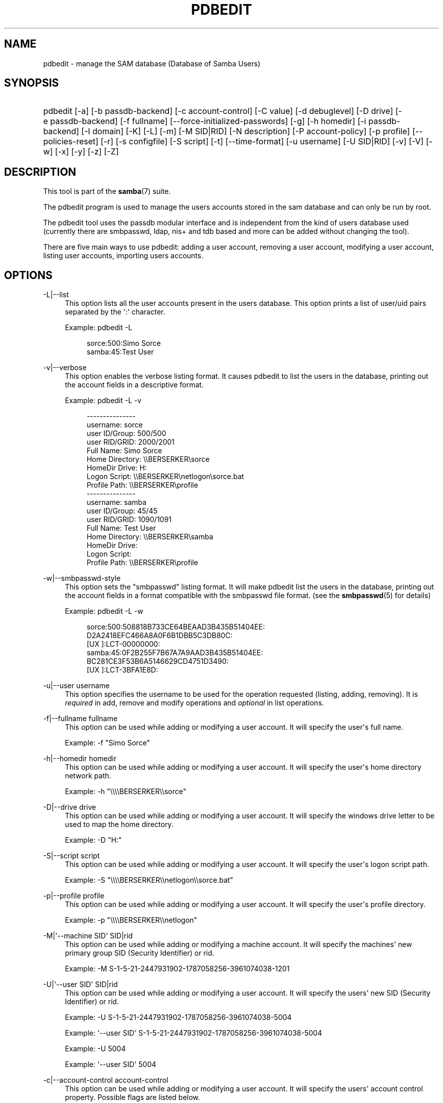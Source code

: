 '\" t
.\"     Title: pdbedit
.\"    Author: [see the "AUTHOR" section]
.\" Generator: DocBook XSL Stylesheets v1.78.1 <http://docbook.sf.net/>
.\"      Date: 01/12/2015
.\"    Manual: System Administration tools
.\"    Source: Samba 4.0
.\"  Language: English
.\"
.TH "PDBEDIT" "8" "01/12/2015" "Samba 4\&.0" "System Administration tools"
.\" -----------------------------------------------------------------
.\" * Define some portability stuff
.\" -----------------------------------------------------------------
.\" ~~~~~~~~~~~~~~~~~~~~~~~~~~~~~~~~~~~~~~~~~~~~~~~~~~~~~~~~~~~~~~~~~
.\" http://bugs.debian.org/507673
.\" http://lists.gnu.org/archive/html/groff/2009-02/msg00013.html
.\" ~~~~~~~~~~~~~~~~~~~~~~~~~~~~~~~~~~~~~~~~~~~~~~~~~~~~~~~~~~~~~~~~~
.ie \n(.g .ds Aq \(aq
.el       .ds Aq '
.\" -----------------------------------------------------------------
.\" * set default formatting
.\" -----------------------------------------------------------------
.\" disable hyphenation
.nh
.\" disable justification (adjust text to left margin only)
.ad l
.\" -----------------------------------------------------------------
.\" * MAIN CONTENT STARTS HERE *
.\" -----------------------------------------------------------------
.SH "NAME"
pdbedit \- manage the SAM database (Database of Samba Users)
.SH "SYNOPSIS"
.HP \w'\ 'u
pdbedit [\-a] [\-b\ passdb\-backend] [\-c\ account\-control] [\-C\ value] [\-d\ debuglevel] [\-D\ drive] [\-e\ passdb\-backend] [\-f\ fullname] [\-\-force\-initialized\-passwords] [\-g] [\-h\ homedir] [\-i\ passdb\-backend] [\-I\ domain] [\-K] [\-L] [\-m] [\-M\ SID|RID] [\-N\ description] [\-P\ account\-policy] [\-p\ profile] [\-\-policies\-reset] [\-r] [\-s\ configfile] [\-S\ script] [\-t] [\-\-time\-format] [\-u\ username] [\-U\ SID|RID] [\-v] [\-V] [\-w] [\-x] [\-y] [\-z] [\-Z]
.SH "DESCRIPTION"
.PP
This tool is part of the
\fBsamba\fR(7)
suite\&.
.PP
The pdbedit program is used to manage the users accounts stored in the sam database and can only be run by root\&.
.PP
The pdbedit tool uses the passdb modular interface and is independent from the kind of users database used (currently there are smbpasswd, ldap, nis+ and tdb based and more can be added without changing the tool)\&.
.PP
There are five main ways to use pdbedit: adding a user account, removing a user account, modifying a user account, listing user accounts, importing users accounts\&.
.SH "OPTIONS"
.PP
\-L|\-\-list
.RS 4
This option lists all the user accounts present in the users database\&. This option prints a list of user/uid pairs separated by the \*(Aq:\*(Aq character\&.
.sp
Example:
pdbedit \-L
.sp
.if n \{\
.RS 4
.\}
.nf
sorce:500:Simo Sorce
samba:45:Test User
.fi
.if n \{\
.RE
.\}
.RE
.PP
\-v|\-\-verbose
.RS 4
This option enables the verbose listing format\&. It causes pdbedit to list the users in the database, printing out the account fields in a descriptive format\&.
.sp
Example:
pdbedit \-L \-v
.sp
.if n \{\
.RS 4
.\}
.nf
\-\-\-\-\-\-\-\-\-\-\-\-\-\-\-
username:       sorce
user ID/Group:  500/500
user RID/GRID:  2000/2001
Full Name:      Simo Sorce
Home Directory: \e\eBERSERKER\esorce
HomeDir Drive:  H:
Logon Script:   \e\eBERSERKER\enetlogon\esorce\&.bat
Profile Path:   \e\eBERSERKER\eprofile
\-\-\-\-\-\-\-\-\-\-\-\-\-\-\-
username:       samba
user ID/Group:  45/45
user RID/GRID:  1090/1091
Full Name:      Test User
Home Directory: \e\eBERSERKER\esamba
HomeDir Drive:  
Logon Script:   
Profile Path:   \e\eBERSERKER\eprofile
.fi
.if n \{\
.RE
.\}
.RE
.PP
\-w|\-\-smbpasswd\-style
.RS 4
This option sets the "smbpasswd" listing format\&. It will make pdbedit list the users in the database, printing out the account fields in a format compatible with the
smbpasswd
file format\&. (see the
\fBsmbpasswd\fR(5)
for details)
.sp
Example:
pdbedit \-L \-w
.sp
.if n \{\
.RS 4
.\}
.nf
sorce:500:508818B733CE64BEAAD3B435B51404EE:
          D2A2418EFC466A8A0F6B1DBB5C3DB80C:
          [UX         ]:LCT\-00000000:
samba:45:0F2B255F7B67A7A9AAD3B435B51404EE:
          BC281CE3F53B6A5146629CD4751D3490:
          [UX         ]:LCT\-3BFA1E8D:
.fi
.if n \{\
.RE
.\}
.RE
.PP
\-u|\-\-user username
.RS 4
This option specifies the username to be used for the operation requested (listing, adding, removing)\&. It is
\fIrequired\fR
in add, remove and modify operations and
\fIoptional\fR
in list operations\&.
.RE
.PP
\-f|\-\-fullname fullname
.RS 4
This option can be used while adding or modifying a user account\&. It will specify the user\*(Aqs full name\&.
.sp
Example:
\-f "Simo Sorce"
.RE
.PP
\-h|\-\-homedir homedir
.RS 4
This option can be used while adding or modifying a user account\&. It will specify the user\*(Aqs home directory network path\&.
.sp
Example:
\-h "\e\e\e\eBERSERKER\e\esorce"
.RE
.PP
\-D|\-\-drive drive
.RS 4
This option can be used while adding or modifying a user account\&. It will specify the windows drive letter to be used to map the home directory\&.
.sp
Example:
\-D "H:"
.RE
.PP
\-S|\-\-script script
.RS 4
This option can be used while adding or modifying a user account\&. It will specify the user\*(Aqs logon script path\&.
.sp
Example:
\-S "\e\e\e\eBERSERKER\e\enetlogon\e\esorce\&.bat"
.RE
.PP
\-p|\-\-profile profile
.RS 4
This option can be used while adding or modifying a user account\&. It will specify the user\*(Aqs profile directory\&.
.sp
Example:
\-p "\e\e\e\eBERSERKER\e\enetlogon"
.RE
.PP
\-M|\*(Aq\-\-machine SID\*(Aq SID|rid
.RS 4
This option can be used while adding or modifying a machine account\&. It will specify the machines\*(Aq new primary group SID (Security Identifier) or rid\&.
.sp
Example:
\-M S\-1\-5\-21\-2447931902\-1787058256\-3961074038\-1201
.RE
.PP
\-U|\*(Aq\-\-user SID\*(Aq SID|rid
.RS 4
This option can be used while adding or modifying a user account\&. It will specify the users\*(Aq new SID (Security Identifier) or rid\&.
.sp
Example:
\-U S\-1\-5\-21\-2447931902\-1787058256\-3961074038\-5004
.sp
Example:
\*(Aq\-\-user SID\*(Aq S\-1\-5\-21\-2447931902\-1787058256\-3961074038\-5004
.sp
Example:
\-U 5004
.sp
Example:
\*(Aq\-\-user SID\*(Aq 5004
.RE
.PP
\-c|\-\-account\-control account\-control
.RS 4
This option can be used while adding or modifying a user account\&. It will specify the users\*(Aq account control property\&. Possible flags are listed below\&.
.sp
.RS 4
.ie n \{\
\h'-04'\(bu\h'+03'\c
.\}
.el \{\
.sp -1
.IP \(bu 2.3
.\}
N: No password required
.RE
.sp
.RS 4
.ie n \{\
\h'-04'\(bu\h'+03'\c
.\}
.el \{\
.sp -1
.IP \(bu 2.3
.\}
D: Account disabled
.RE
.sp
.RS 4
.ie n \{\
\h'-04'\(bu\h'+03'\c
.\}
.el \{\
.sp -1
.IP \(bu 2.3
.\}
H: Home directory required
.RE
.sp
.RS 4
.ie n \{\
\h'-04'\(bu\h'+03'\c
.\}
.el \{\
.sp -1
.IP \(bu 2.3
.\}
T: Temporary duplicate of other account
.RE
.sp
.RS 4
.ie n \{\
\h'-04'\(bu\h'+03'\c
.\}
.el \{\
.sp -1
.IP \(bu 2.3
.\}
U: Regular user account
.RE
.sp
.RS 4
.ie n \{\
\h'-04'\(bu\h'+03'\c
.\}
.el \{\
.sp -1
.IP \(bu 2.3
.\}
M: MNS logon user account
.RE
.sp
.RS 4
.ie n \{\
\h'-04'\(bu\h'+03'\c
.\}
.el \{\
.sp -1
.IP \(bu 2.3
.\}
W: Workstation Trust Account
.RE
.sp
.RS 4
.ie n \{\
\h'-04'\(bu\h'+03'\c
.\}
.el \{\
.sp -1
.IP \(bu 2.3
.\}
S: Server Trust Account
.RE
.sp
.RS 4
.ie n \{\
\h'-04'\(bu\h'+03'\c
.\}
.el \{\
.sp -1
.IP \(bu 2.3
.\}
L: Automatic Locking
.RE
.sp
.RS 4
.ie n \{\
\h'-04'\(bu\h'+03'\c
.\}
.el \{\
.sp -1
.IP \(bu 2.3
.\}
X: Password does not expire
.RE
.sp
.RS 4
.ie n \{\
\h'-04'\(bu\h'+03'\c
.\}
.el \{\
.sp -1
.IP \(bu 2.3
.\}
I: Domain Trust Account
.RE
.sp
.RE
.sp
Example:
\-c "[X ]"
.RE
.PP
\-K|\-\-kickoff\-time
.RS 4
This option is used to modify the kickoff time for a certain user\&. Use "never" as argument to set the kickoff time to unlimited\&.
.sp
Example:
pdbedit \-K never user
.RE
.PP
\-a|\-\-create
.RS 4
This option is used to add a user into the database\&. This command needs a user name specified with the \-u switch\&. When adding a new user, pdbedit will also ask for the password to be used\&.
.sp
Example:
pdbedit \-a \-u sorce
.sp
.if n \{\
.RS 4
.\}
.nf
new password:
retype new password
.fi
.if n \{\
.RE
.\}
.sp
.if n \{\
.sp
.\}
.RS 4
.it 1 an-trap
.nr an-no-space-flag 1
.nr an-break-flag 1
.br
.ps +1
\fBNote\fR
.ps -1
.br
pdbedit does not call the unix password synchronization script if
\m[blue]\fBunix password sync\fR\m[]
has been set\&. It only updates the data in the Samba user database\&.
.sp
If you wish to add a user and synchronise the password that immediately, use
smbpasswd\*(Aqs
\fB\-a\fR
option\&.
.sp .5v
.RE
.RE
.PP
\-t|\-\-password\-from\-stdin
.RS 4
This option causes pdbedit to read the password from standard input, rather than from /dev/tty (like the
passwd(1)
program does)\&. The password has to be submitted twice and terminated by a newline each\&.
.RE
.PP
\-r|\-\-modify
.RS 4
This option is used to modify an existing user in the database\&. This command needs a user name specified with the \-u switch\&. Other options can be specified to modify the properties of the specified user\&. This flag is kept for backwards compatibility, but it is no longer necessary to specify it\&.
.RE
.PP
\-m|\-\-machine
.RS 4
This option may only be used in conjunction with the
\fI\-a\fR
option\&. It will make pdbedit to add a machine trust account instead of a user account (\-u username will provide the machine name)\&.
.sp
Example:
pdbedit \-a \-m \-u w2k\-wks
.RE
.PP
\-x|\-\-delete
.RS 4
This option causes pdbedit to delete an account from the database\&. It needs a username specified with the \-u switch\&.
.sp
Example:
pdbedit \-x \-u bob
.RE
.PP
\-i|\-\-import passdb\-backend
.RS 4
Use a different passdb backend to retrieve users than the one specified in smb\&.conf\&. Can be used to import data into your local user database\&.
.sp
This option will ease migration from one passdb backend to another\&.
.sp
Example:
pdbedit \-i smbpasswd:/etc/smbpasswd\&.old
.RE
.PP
\-e|\-\-export passdb\-backend
.RS 4
Exports all currently available users to the specified password database backend\&.
.sp
This option will ease migration from one passdb backend to another and will ease backing up\&.
.sp
Example:
pdbedit \-e smbpasswd:/root/samba\-users\&.backup
.RE
.PP
\-g|\-\-group
.RS 4
If you specify
\fI\-g\fR, then
\fI\-i in\-backend \-e out\-backend\fR
applies to the group mapping instead of the user database\&.
.sp
This option will ease migration from one passdb backend to another and will ease backing up\&.
.RE
.PP
\-b|\-\-backend passdb\-backend
.RS 4
Use a different default passdb backend\&.
.sp
Example:
pdbedit \-b xml:/root/pdb\-backup\&.xml \-l
.RE
.PP
\-P|\-\-account\-policy account\-policy
.RS 4
Display an account policy
.sp
Valid policies are: minimum password age, reset count minutes, disconnect time, user must logon to change password, password history, lockout duration, min password length, maximum password age and bad lockout attempt\&.
.sp
Example:
pdbedit \-P "bad lockout attempt"
.sp
.if n \{\
.RS 4
.\}
.nf
account policy value for bad lockout attempt is 0
.fi
.if n \{\
.RE
.\}
.RE
.PP
\-C|\-\-value account\-policy\-value
.RS 4
Sets an account policy to a specified value\&. This option may only be used in conjunction with the
\fI\-P\fR
option\&.
.sp
Example:
pdbedit \-P "bad lockout attempt" \-C 3
.sp
.if n \{\
.RS 4
.\}
.nf
account policy value for bad lockout attempt was 0
account policy value for bad lockout attempt is now 3
.fi
.if n \{\
.RE
.\}
.RE
.PP
\-y|\-\-policies
.RS 4
If you specify
\fI\-y\fR, then
\fI\-i in\-backend \-e out\-backend\fR
applies to the account policies instead of the user database\&.
.sp
This option will allow to migrate account policies from their default tdb\-store into a passdb backend, e\&.g\&. an LDAP directory server\&.
.sp
Example:
pdbedit \-y \-i tdbsam: \-e ldapsam:ldap://my\&.ldap\&.host
.RE
.PP
\-\-force\-initialized\-passwords
.RS 4
This option forces all users to change their password upon next login\&.
.RE
.PP
\-N|\-\-account\-desc description
.RS 4
This option can be used while adding or modifying a user account\&. It will specify the user\*(Aqs description field\&.
.sp
Example:
\-N "test description"
.RE
.PP
\-Z|\-\-logon\-hours\-reset
.RS 4
This option can be used while adding or modifying a user account\&. It will reset the user\*(Aqs allowed logon hours\&. A user may login at any time afterwards\&.
.sp
Example:
\-Z
.RE
.PP
\-z|\-\-bad\-password\-count\-reset
.RS 4
This option can be used while adding or modifying a user account\&. It will reset the stored bad login counter from a specified user\&.
.sp
Example:
\-z
.RE
.PP
\-\-policies\-reset
.RS 4
This option can be used to reset the general password policies stored for a domain to their default values\&.
.sp
Example:
\-\-policies\-reset
.RE
.PP
\-I|\-\-domain
.RS 4
This option can be used while adding or modifying a user account\&. It will specify the user\*(Aqs domain field\&.
.sp
Example:
\-I "MYDOMAIN"
.RE
.PP
\-\-time\-format
.RS 4
This option is currently not being used\&.
.RE
.PP
\-?|\-\-help
.RS 4
Print a summary of command line options\&.
.RE
.PP
\-\-usage
.RS 4
Display brief usage message\&.
.RE
.PP
\-d|\-\-debuglevel=level
.RS 4
\fIlevel\fR
is an integer from 0 to 10\&. The default value if this parameter is not specified is 0\&.
.sp
The higher this value, the more detail will be logged to the log files about the activities of the server\&. At level 0, only critical errors and serious warnings will be logged\&. Level 1 is a reasonable level for day\-to\-day running \- it generates a small amount of information about operations carried out\&.
.sp
Levels above 1 will generate considerable amounts of log data, and should only be used when investigating a problem\&. Levels above 3 are designed for use only by developers and generate HUGE amounts of log data, most of which is extremely cryptic\&.
.sp
Note that specifying this parameter here will override the
\m[blue]\fBlog level\fR\m[]
parameter in the
smb\&.conf
file\&.
.RE
.PP
\-V|\-\-version
.RS 4
Prints the program version number\&.
.RE
.PP
\-s|\-\-configfile=<configuration file>
.RS 4
The file specified contains the configuration details required by the server\&. The information in this file includes server\-specific information such as what printcap file to use, as well as descriptions of all the services that the server is to provide\&. See
smb\&.conf
for more information\&. The default configuration file name is determined at compile time\&.
.RE
.PP
\-l|\-\-log\-basename=logdirectory
.RS 4
Base directory name for log/debug files\&. The extension
\fB"\&.progname"\fR
will be appended (e\&.g\&. log\&.smbclient, log\&.smbd, etc\&.\&.\&.)\&. The log file is never removed by the client\&.
.RE
.PP
\-\-option=<name>=<value>
.RS 4
Set the
\fBsmb.conf\fR(5)
option "<name>" to value "<value>" from the command line\&. This overrides compiled\-in defaults and options read from the configuration file\&.
.RE
.SH "NOTES"
.PP
This command may be used only by root\&.
.SH "VERSION"
.PP
This man page is correct for version 3 of the Samba suite\&.
.SH "SEE ALSO"
.PP
\fBsmbpasswd\fR(5),
\fBsamba\fR(7)
.SH "AUTHOR"
.PP
The original Samba software and related utilities were created by Andrew Tridgell\&. Samba is now developed by the Samba Team as an Open Source project similar to the way the Linux kernel is developed\&.
.PP
The pdbedit manpage was written by Simo Sorce and Jelmer Vernooij\&.

